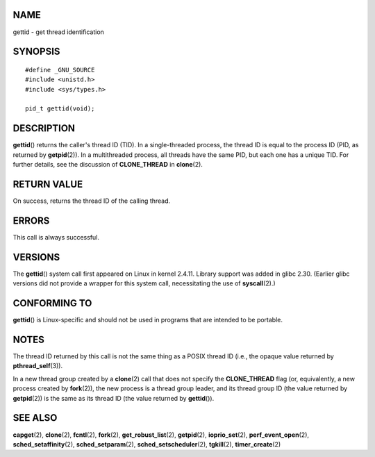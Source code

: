 NAME
====

gettid - get thread identification

SYNOPSIS
========

::

   #define _GNU_SOURCE
   #include <unistd.h>
   #include <sys/types.h>

   pid_t gettid(void);

DESCRIPTION
===========

**gettid**\ () returns the caller's thread ID (TID). In a
single-threaded process, the thread ID is equal to the process ID (PID,
as returned by **getpid**\ (2)). In a multithreaded process, all threads
have the same PID, but each one has a unique TID. For further details,
see the discussion of **CLONE_THREAD** in **clone**\ (2).

RETURN VALUE
============

On success, returns the thread ID of the calling thread.

ERRORS
======

This call is always successful.

VERSIONS
========

The **gettid**\ () system call first appeared on Linux in kernel 2.4.11.
Library support was added in glibc 2.30. (Earlier glibc versions did not
provide a wrapper for this system call, necessitating the use of
**syscall**\ (2).)

CONFORMING TO
=============

**gettid**\ () is Linux-specific and should not be used in programs that
are intended to be portable.

NOTES
=====

The thread ID returned by this call is not the same thing as a POSIX
thread ID (i.e., the opaque value returned by **pthread_self**\ (3)).

In a new thread group created by a **clone**\ (2) call that does not
specify the **CLONE_THREAD** flag (or, equivalently, a new process
created by **fork**\ (2)), the new process is a thread group leader, and
its thread group ID (the value returned by **getpid**\ (2)) is the same
as its thread ID (the value returned by **gettid**\ ()).

SEE ALSO
========

**capget**\ (2), **clone**\ (2), **fcntl**\ (2), **fork**\ (2),
**get_robust_list**\ (2), **getpid**\ (2), **ioprio_set**\ (2),
**perf_event_open**\ (2), **sched_setaffinity**\ (2),
**sched_setparam**\ (2), **sched_setscheduler**\ (2), **tgkill**\ (2),
**timer_create**\ (2)
